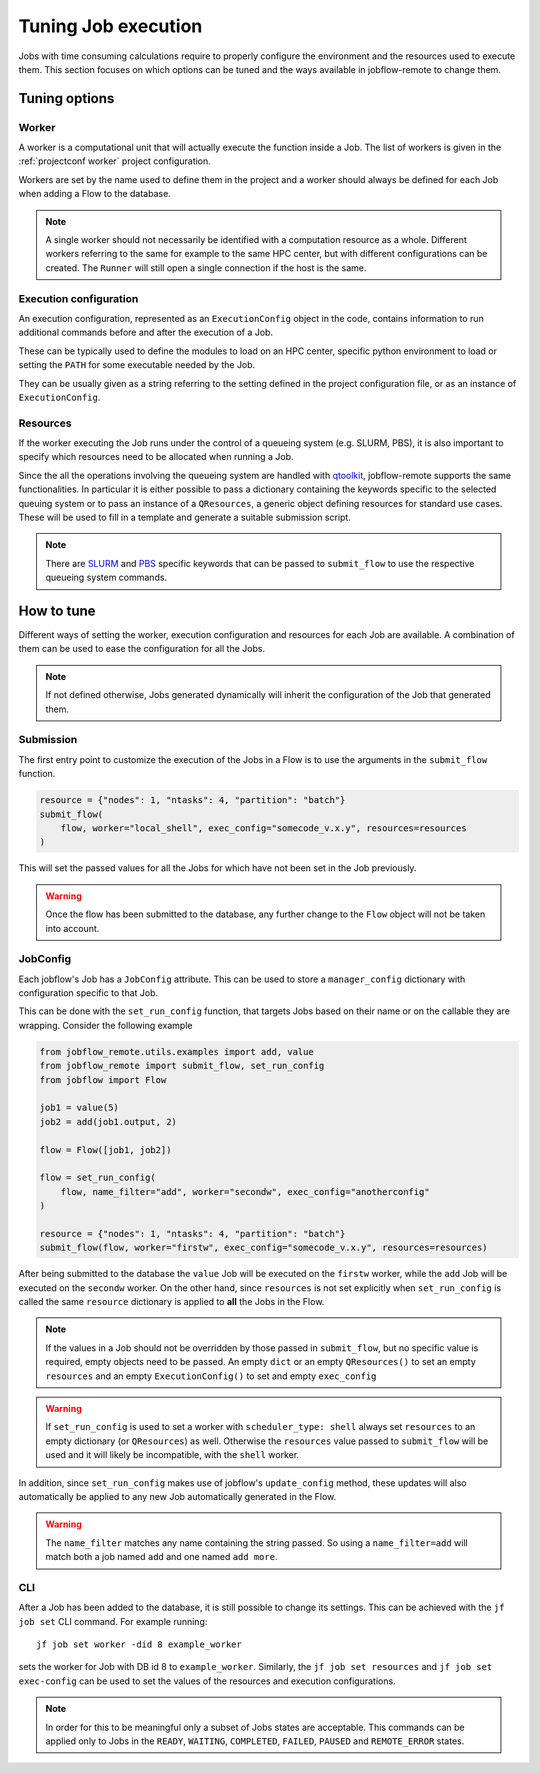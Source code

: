 .. _tuning:

********************
Tuning Job execution
********************

Jobs with time consuming calculations require to properly configure
the environment and the resources used to execute them. This
section focuses on which options can be tuned and the ways available
in jobflow-remote to change them.

Tuning options
==============

Worker
------

A worker is a computational unit that will actually execute the function
inside a Job. The list of workers is given in the :ref:`projectconf worker`
project configuration.

Workers are set by the name used to define them in the project and a worker
should always be defined for each Job when adding a Flow to the database.

.. note::

    A single worker should not necessarily be identified with a computation
    resource as a whole. Different workers referring to the same for example
    to the same HPC center, but with different configurations can be created.
    The ``Runner`` will still open a single connection if the host is the same.

Execution configuration
-----------------------

An execution configuration, represented as an ``ExecutionConfig`` object in
the code, contains information to run additional commands before and after
the execution of a Job.

These can be typically used to define the modules to load on an HPC center,
specific python environment to load or setting the ``PATH`` for some executable
needed by the Job.

They can be usually given as a string referring to the setting defined in the
project configuration file, or as an instance of ``ExecutionConfig``.

Resources
---------

If the worker executing the Job runs under the control of a queueing system
(e.g. SLURM, PBS), it is also important to specify which resources need to
be allocated when running a Job.

Since the all the operations involving the queueing system are handled with
`qtoolkit <https://matgenix.github.io/qtoolkit/>`_, jobflow-remote
supports the same functionalities. In particular it is either possible to
pass a dictionary containing the keywords specific to the selected queuing system
or to pass an instance of a ``QResources``, a generic object defining resources
for standard use cases. These will be used to fill in a template and generate
a suitable submission script.

.. note::

    There are `SLURM <https://matgenix.github.io/qtoolkit/api/qtoolkit.io.slurm.html>`_
    and `PBS <https://matgenix.github.io/qtoolkit/api/qtoolkit.io.pbs.html>`_
    specific keywords that can be passed to ``submit_flow`` to use the
    respective queueing system commands.

How to tune
===========

Different ways of setting the worker, execution configuration and resources
for each Job are available. A combination of them can be used to ease the
configuration for all the Jobs.

.. note::

    If not defined otherwise, Jobs generated dynamically will inherit
    the configuration of the Job that generated them.

Submission
----------

The first entry point to customize the execution of the Jobs in a Flow
is to use the arguments in the ``submit_flow`` function.

.. code-block:: python

    resource = {"nodes": 1, "ntasks": 4, "partition": "batch"}
    submit_flow(
        flow, worker="local_shell", exec_config="somecode_v.x.y", resources=resources
    )

This will set the passed values for all the Jobs for which have not been
set in the Job previously.

.. warning::

    Once the flow has been submitted to the database, any further change to the
    ``Flow`` object will not be taken into account.

JobConfig
---------

Each jobflow's Job has a ``JobConfig`` attribute. This can be used to store
a ``manager_config`` dictionary with configuration specific to that Job.

This can be done with the ``set_run_config`` function, that targets Jobs
based on their name or on the callable they are wrapping. Consider the
following example

.. code-block:: python

    from jobflow_remote.utils.examples import add, value
    from jobflow_remote import submit_flow, set_run_config
    from jobflow import Flow

    job1 = value(5)
    job2 = add(job1.output, 2)

    flow = Flow([job1, job2])

    flow = set_run_config(
        flow, name_filter="add", worker="secondw", exec_config="anotherconfig"
    )

    resource = {"nodes": 1, "ntasks": 4, "partition": "batch"}
    submit_flow(flow, worker="firstw", exec_config="somecode_v.x.y", resources=resources)

After being submitted to the database the ``value`` Job will be executed
on the ``firstw`` worker, while the ``add`` Job will be executed on the
``secondw`` worker. On the other hand, since ``resources`` is not set
explicitly when ``set_run_config`` is called the same ``resource`` dictionary
is applied to **all** the Jobs in the Flow.

.. note::

    If the values in a Job should not be overridden by those passed in
    ``submit_flow``, but no specific value is required, empty objects
    need to be passed. An empty ``dict`` or an empty ``QResources()`` to
    set an empty ``resources`` and an empty ``ExecutionConfig()`` to set
    and empty ``exec_config``

.. warning::

    If ``set_run_config`` is used to set a worker with ``scheduler_type: shell``
    always set ``resources`` to an empty dictionary (or ``QResources``) as well.
    Otherwise the ``resources`` value passed to ``submit_flow`` will be used and
    it will likely be incompatible, with the ``shell`` worker.

In addition, since ``set_run_config`` makes use of jobflow's ``update_config``
method, these updates will also automatically be applied to any new Job
automatically generated in the Flow.

.. warning::

    The ``name_filter`` matches any name containing the string passed.
    So using a ``name_filter=add`` will match both a job named ``add``
    and one named ``add more``.


CLI
---

After a Job has been added to the database, it is still possible to change
its settings. This can be achieved with the ``jf job set`` CLI command.
For example running::

    jf job set worker -did 8 example_worker

sets the worker for Job with DB id 8 to ``example_worker``. Similarly,
the ``jf job set resources`` and ``jf job set exec-config`` can be used
to set the values of the resources and execution configurations.

.. note::

    In order for this to be meaningful only a subset of Jobs states are
    acceptable. This commands can be applied only to Jobs in the
    ``READY``, ``WAITING``, ``COMPLETED``, ``FAILED``, ``PAUSED`` and
    ``REMOTE_ERROR`` states.
